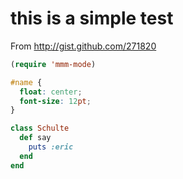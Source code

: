 
* this is a simple test
  From http://gist.github.com/271820

#+begin_src emacs-lisp
  (require 'mmm-mode)
#+end_src

#+begin_src css
  #name {
    float: center;
    font-size: 12pt;
  }
#+end_src

#+begin_src ruby
  class Schulte
    def say
      puts :eric
    end
  end
#+end_src
